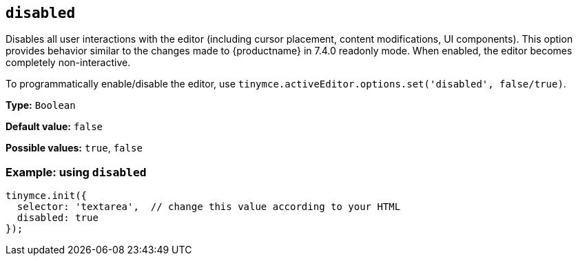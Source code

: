[[disabled]]

== `+disabled+`

Disables all user interactions with the editor (including cursor placement, content modifications, UI components). This option provides behavior similar to the changes made to {productname} in 7.4.0 readonly mode. When enabled, the editor becomes completely non-interactive.

To programmatically enable/disable the editor, use `+tinymce.activeEditor.options.set('disabled', false/true)+`.

*Type:* `+Boolean+`

*Default value:* `+false+`

*Possible values:* `+true+`, `+false+`

=== Example: using `+disabled+`

[source,js]
----
tinymce.init({
  selector: 'textarea',  // change this value according to your HTML
  disabled: true
});
----